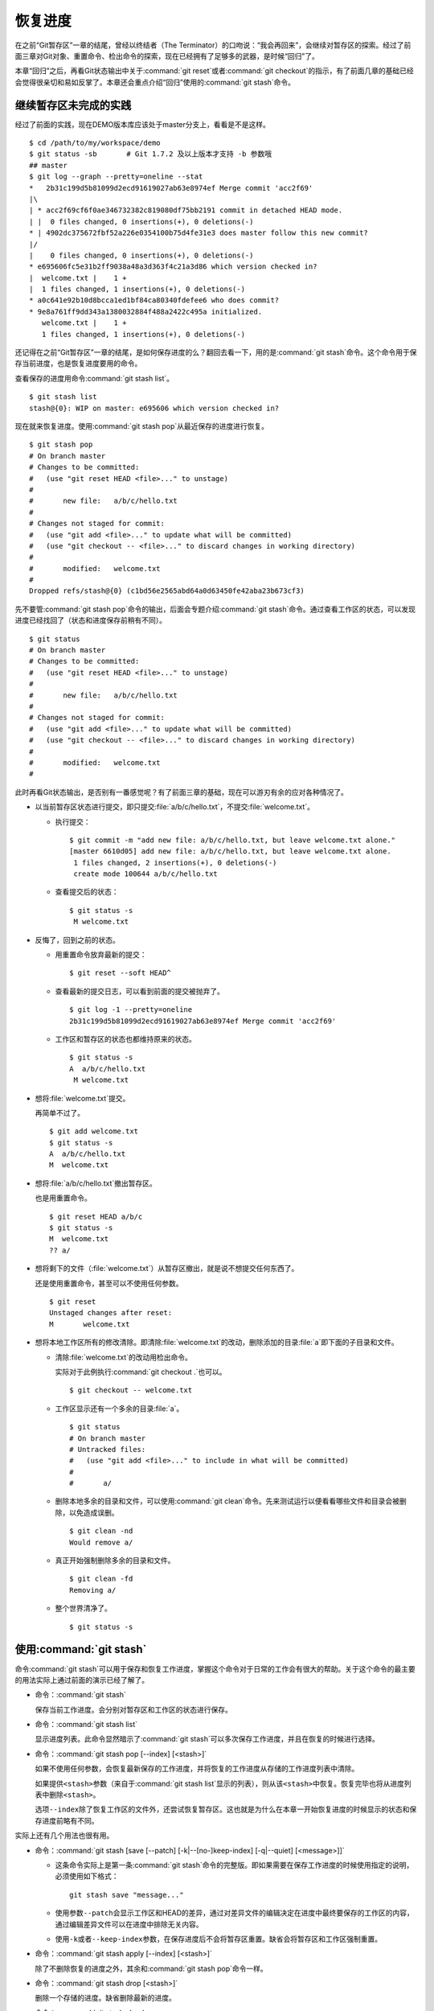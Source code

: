 恢复进度
*********

在之前“Git暂存区”一章的结尾，曾经以终结者（The Terminator）的口吻说：\
“我会再回来”，会继续对暂存区的探索。经过了前面三章对Git对象、重置命令、\
检出命令的探索，现在已经拥有了足够多的武器，是时候“回归”了。

本章“回归”之后，再看Git状态输出中关于\ :command:`git reset`\ 或者\
:command:`git checkout`\ 的指示，有了前面几章的基础已经会觉得很亲切和易如\
反掌了。本章还会重点介绍“回归”使用的\ :command:`git stash`\ 命令。

继续暂存区未完成的实践
==============================

经过了前面的实践，现在DEMO版本库应该处于master分支上，看看是不是这样。

::

  $ cd /path/to/my/workspace/demo
  $ git status -sb       # Git 1.7.2 及以上版本才支持 -b 参数哦
  ## master
  $ git log --graph --pretty=oneline --stat
  *   2b31c199d5b81099d2ecd91619027ab63e8974ef Merge commit 'acc2f69'
  |\  
  | * acc2f69cf6f0ae346732382c819080df75bb2191 commit in detached HEAD mode.
  | |  0 files changed, 0 insertions(+), 0 deletions(-)
  * | 4902dc375672fbf52a226e0354100b75d4fe31e3 does master follow this new commit?
  |/  
  |    0 files changed, 0 insertions(+), 0 deletions(-)
  * e695606fc5e31b2ff9038a48a3d363f4c21a3d86 which version checked in?
  |  welcome.txt |    1 +
  |  1 files changed, 1 insertions(+), 0 deletions(-)
  * a0c641e92b10d8bcca1ed1bf84ca80340fdefee6 who does commit?
  * 9e8a761ff9dd343a1380032884f488a2422c495a initialized.
     welcome.txt |    1 +
     1 files changed, 1 insertions(+), 0 deletions(-)

还记得在之前“Git暂存区”一章的结尾，是如何保存进度的么？翻回去看一下，用\
的是\ :command:`git stash`\ 命令。这个命令用于保存当前进度，也是恢复进度\
要用的命令。

查看保存的进度用命令\ :command:`git stash list`\ 。

::

  $ git stash list
  stash@{0}: WIP on master: e695606 which version checked in?

现在就来恢复进度。使用\ :command:`git stash pop`\ 从最近保存的进度进行恢复。

::

  $ git stash pop
  # On branch master
  # Changes to be committed:
  #   (use "git reset HEAD <file>..." to unstage)
  #
  #       new file:   a/b/c/hello.txt
  #
  # Changes not staged for commit:
  #   (use "git add <file>..." to update what will be committed)
  #   (use "git checkout -- <file>..." to discard changes in working directory)
  #
  #       modified:   welcome.txt
  #
  Dropped refs/stash@{0} (c1bd56e2565abd64a0d63450fe42aba23b673cf3)

先不要管\ :command:`git stash pop`\ 命令的输出，后面会专题介绍\
:command:`git stash`\ 命令。通过查看工作区的状态，可以发现进度已经找回了\
（状态和进度保存前稍有不同）。

::

  $ git status
  # On branch master
  # Changes to be committed:
  #   (use "git reset HEAD <file>..." to unstage)
  #
  #       new file:   a/b/c/hello.txt
  #
  # Changes not staged for commit:
  #   (use "git add <file>..." to update what will be committed)
  #   (use "git checkout -- <file>..." to discard changes in working directory)
  #
  #       modified:   welcome.txt
  #

此时再看Git状态输出，是否别有一番感觉呢？有了前面三章的基础，现在可以游\
刃有余的应对各种情况了。

* 以当前暂存区状态进行提交，即只提交\ :file:`a/b/c/hello.txt`\ ，不提交\
  :file:`welcome.txt`\ 。

  - 执行提交：

    ::

      $ git commit -m "add new file: a/b/c/hello.txt, but leave welcome.txt alone."
      [master 6610d05] add new file: a/b/c/hello.txt, but leave welcome.txt alone.
       1 files changed, 2 insertions(+), 0 deletions(-)
       create mode 100644 a/b/c/hello.txt

  - 查看提交后的状态：

    ::

      $ git status -s 
       M welcome.txt

* 反悔了，回到之前的状态。

  - 用重置命令放弃最新的提交：

    ::

      $ git reset --soft HEAD^

  - 查看最新的提交日志，可以看到前面的提交被抛弃了。

    ::

      $ git log -1 --pretty=oneline
      2b31c199d5b81099d2ecd91619027ab63e8974ef Merge commit 'acc2f69'

  - 工作区和暂存区的状态也都维持原来的状态。

    ::

      $ git status -s
      A  a/b/c/hello.txt
       M welcome.txt

* 想将\ :file:`welcome.txt`\ 提交。

  再简单不过了。

  ::

    $ git add welcome.txt
    $ git status -s
    A  a/b/c/hello.txt
    M  welcome.txt

* 想将\ :file:`a/b/c/hello.txt`\ 撤出暂存区。

  也是用重置命令。

  ::

    $ git reset HEAD a/b/c
    $ git status -s
    M  welcome.txt
    ?? a/

* 想将剩下的文件（\ :file:`welcome.txt`\ ）从暂存区撤出，就是说不想提交\
  任何东西了。

  还是使用重置命令，甚至可以不使用任何参数。

  ::

    $ git reset 
    Unstaged changes after reset:
    M       welcome.txt

* 想将本地工作区所有的修改清除。即清除\ :file:`welcome.txt`\ 的改动，\
  删除添加的目录\ :file:`a`\ 即下面的子目录和文件。

  - 清除\ :file:`welcome.txt`\ 的改动用检出命令。

    实际对于此例执行\ :command:`git checkout .`\ 也可以。

    ::

      $ git checkout -- welcome.txt

  - 工作区显示还有一个多余的目录\ :file:`a`\ 。

    ::

      $ git status
      # On branch master
      # Untracked files:
      #   (use "git add <file>..." to include in what will be committed)
      #
      #       a/

  - 删除本地多余的目录和文件，可以使用\ :command:`git clean`\ 命令。先来\
    测试运行以便看看哪些文件和目录会被删除，以免造成误删。

    ::

      $ git clean -nd
      Would remove a/

  - 真正开始强制删除多余的目录和文件。

    ::

      $ git clean -fd
      Removing a/

  - 整个世界清净了。

    ::

      $ git status -s

使用\ :command:`git stash`
=============================

命令\ :command:`git stash`\ 可以用于保存和恢复工作进度，掌握这个命令对于\
日常的工作会有很大的帮助。关于这个命令的最主要的用法实际上通过前面的演示\
已经了解了。

* 命令：\ :command:`git stash`

  保存当前工作进度。会分别对暂存区和工作区的状态进行保存。

* 命令：\ :command:`git stash list`

  显示进度列表。此命令显然暗示了\ :command:`git stash`\ 可以多次保存工作\
  进度，并且在恢复的时候进行选择。

* 命令：\ :command:`git stash pop [--index] [<stash>]`

  如果不使用任何参数，会恢复最新保存的工作进度，并将恢复的工作进度从存储\
  的工作进度列表中清除。

  如果提供\ ``<stash>``\ 参数（来自于\ :command:`git stash list`\ 显示的\
  列表），则从该\ ``<stash>``\ 中恢复。恢复完毕也将从进度列表中删除\
  ``<stash>``\ 。
  
  选项\ ``--index``\ 除了恢复工作区的文件外，还尝试恢复暂存区。这也就是\
  为什么在本章一开始恢复进度的时候显示的状态和保存进度前略有不同。

实际上还有几个用法也很有用。

* 命令：\ :command:`git stash [save [--patch] [-k|--[no-]keep-index] [-q|--quiet] [<message>]]`

  - 这条命令实际上是第一条\ :command:`git stash`\ 命令的完整版。即如果需\
    要在保存工作进度的时候使用指定的说明，必须使用如下格式：

    ::
      
      git stash save "message..."

  - 使用参数\ ``--patch``\ 会显示工作区和HEAD的差异，通过对差异文件的编\
    辑决定在进度中最终要保存的工作区的内容，通过编辑差异文件可以在进度中\
    排除无关内容。

  - 使用\ ``-k``\ 或者\ ``--keep-index``\ 参数，在保存进度后不会将暂存区\
    重置。缺省会将暂存区和工作区强制重置。

* 命令：\ :command:`git stash apply [--index] [<stash>]`

  除了不删除恢复的进度之外，其余和\ :command:`git stash pop`\ 命令一样。

* 命令：\ :command:`git stash drop [<stash>]`

  删除一个存储的进度。缺省删除最新的进度。

* 命令：\ :command:`git stash clear`

  删除所有存储的进度。

* 命令：\ :command:`git stash branch <branchname> <stash>`

  基于进度创建分支。对了，还没有讲到分支呢。;)
  
探秘\ :command:`git stash`
==============================

了解一下\ :command:`git stash`\ 的机理会有几个好处：当保存了多个进度的时\
候知道从哪个进度恢复；综合运用前面介绍的Git知识点；了解Git的源码，Git将\
不再神秘。

在执行\ :command:`git stash`\ 命令时，Git实际调用了一个脚本文件实现相关\
的功能，这个脚本的文件名就是\ :file:`git-stash`\ 。看看\
:file:`git-stash`\ 安装在哪里了。

::

  $ git --exec-path
  /usr/lib/git-core

如果检查一下这个目录，会震惊的。

::

  $ ls /usr/lib/git-core/
  git                    git-help                 git-reflog
  git-add                git-http-backend         git-relink
  git-add--interactive   git-http-fetch           git-remote
  git-am                 git-http-push            git-remote-ftp
  git-annotate           git-imap-send            git-remote-ftps
  git-apply              git-index-pack           git-remote-http
  ..................
  ... 省略40余行 ...
  ..................

实际上在1.5.4之前的版本，Git会安装这些一百多个以\ :command:`git-<cmd>`\
格式命名的程序到可执行路径中。这样做的唯一好处就是不用借助任何扩展机制就\
可以实现命令行补齐：即键入\ ``git-``\ 后，连续两次键入\ ``<Tab>``\ 键，\
就可以把这一百多个命令显示出来。这种方式随着Git子命令的增加越来越显得\
混乱，因此在1.5.4版本开始，不再提供\ :command:`git-<cmd>`\ 格式的命令，\
而是用唯一的\ :command:`git`\ 命令。而之前的名为\ :command:`git-<cmd>`\
的子命令则保存在非可执行目录下，由Git负责加载。

在后面的章节中偶尔会看到形如\ :command:`git-<cmd>`\ 字样的名称，以及同时\
存在的\ :command:`git <cmd>`\ 命令。可以这样理解：\ :command:`git-<cmd>`\
作为软件本身的名称，而其命令行为\ :command:`git <cmd>`\ 。

最早很多Git命令都是用Shell或者Perl脚本语言开发的，在Git的发展中一些对运\
行效率要求高的命令用C语言改写。而\ :file:`git-stash`\ （至少在Git 1.7.3.2版本）\
还是使用Shell脚本开发的，研究它会比研究用C写的命令要简单的多。

::

  $ file /usr/lib/git-core/git-stash 
  /usr/lib/git-core/git-stash: POSIX shell script text executable

解析\ :file:`git-stash`\ 脚本会比较枯燥，还是通过运行一些示例更好一些。

当前的进度保存列表是空的。

::

  $ git stash list

下面在工作区中做一些改动。

::

  $ echo Bye-Bye. >> welcome.txt
  $ echo hello. > hack-1.txt
  $ git add hack-1.txt
  $ git status -s
  A  hack-1.txt
   M welcome.txt

可见暂存区中已经添加了新增的\ :file:`hack-1.txt`\，修改过的\
:file:`welcome.txt`\ 并未添加到暂存区。执行\ :command:`git stash`\
保存一下工作进度。

::

  $ git stash save "hack-1: hacked welcome.txt, newfile hack-1.txt"
  Saved working directory and index state On master: hack-1: hacked welcome.txt, newfile hack-1.txt
  HEAD is now at 2b31c19 Merge commit 'acc2f69'

再来看工作区恢复了修改前的原貌（实际上用了 git reset --hard HEAD 命令），\
文件\ :file:`welcome.txt`\ 的修改不见了，文件\ :file:`hack-1.txt`\ 整个\
都不见了。

::

  $ git status -s
  $ ls
  detached-commit.txt  new-commit.txt  welcome.txt

再做一个修改，并尝试保存进度。

::

  $ echo fix. > hack-2.txt
  $ git stash
  No local changes to save

进度保存失败！可见本地没有被版本控制系统跟踪的文件并不能保存进度。因此\
本地新文件需要执行添加再执行\ :command:`git stash`\ 命令。

::

  $ git add hack-2.txt
  $ git stash
  Saved working directory and index state WIP on master: 2b31c19 Merge commit 'acc2f69'
  HEAD is now at 2b31c19 Merge commit 'acc2f69'

不用看就知道工作区再次恢复原状。如果这时执行\ :command:`git stash list`\
会看到有两次进度保存。

::

  $ git stash list
  stash@{0}: WIP on master: 2b31c19 Merge commit 'acc2f69'
  stash@{1}: On master: hack-1: hacked welcome.txt, newfile hack-1.txt

从上面的输出可以得出两个结论：

* 在用\ :command:`git stash`\ 命令保存进度时，提供说明更容易找到对应的\
  进度文件。
* 每个进度的标识都是\ ``stash@{<n>}``\ 格式，像极了前面介绍的reflog的\
  格式。

实际上，\ :command:`git stash`\ 的就是用到了前面介绍的引用和引用变更日志\
（reflog）来实现的。

::

  $ ls -l .git/refs/stash .git/logs/refs/stash 
  -rw-r--r-- 1 jiangxin jiangxin 364 Dec  6 16:11 .git/logs/refs/stash
  -rw-r--r-- 1 jiangxin jiangxin  41 Dec  6 16:11 .git/refs/stash

那么在“Git重置”一章中学习的reflog可以派上用场了。

::

  $ git reflog show refs/stash
  e5c0cdc refs/stash@{0}: WIP on master: 2b31c19 Merge commit 'acc2f69'
  6cec9db refs/stash@{1}: On master: hack-1: hacked welcome.txt, newfile hack-1.txt

对照\ :command:`git reflog`\ 的结果和前面\ :command:`git stash list`\
的结果，可以肯定用\ :command:`git stash`\ 保存进度，实际上会将进度保存在\
引用\ ``refs/stash``\ 所指向的提交中。多次的进度保存，实际上相当于引用\
``refs/stash``\ 一次又一次的变化，而\ ``refs/stash``\ 引用的变化由reflog\
（即\ :command:`.git/logs/refs/stash`\ ）所记录下来。这个实现是多么的简\
单而巧妙啊。

新的一个疑问又出现了，如何在引用\ ``refs/stash``\ 中同时保存暂存区的进度\
和工作区中的进度呢？查看一下引用\ ``refs/stash``\ 的提交历史能够看出端倪。

::

  $ git log --graph --pretty=raw  refs/stash -2
  *   commit e5c0cdc2dedc3e50e6b72a683d928e19a1d9de48
  |\  tree 780c22449b7ff67e2820e09a6332c360ddc80578
  | | parent 2b31c199d5b81099d2ecd91619027ab63e8974ef
  | | parent c5edbdcc90addb06577ff60f644acd1542369194
  | | author Jiang Xin <jiangxin@ossxp.com> 1291623066 +0800
  | | committer Jiang Xin <jiangxin@ossxp.com> 1291623066 +0800
  | | 
  | |     WIP on master: 2b31c19 Merge commit 'acc2f69'
  | |   
  | * commit c5edbdcc90addb06577ff60f644acd1542369194
  |/  tree 780c22449b7ff67e2820e09a6332c360ddc80578
  |   parent 2b31c199d5b81099d2ecd91619027ab63e8974ef
  |   author Jiang Xin <jiangxin@ossxp.com> 1291623066 +0800
  |   committer Jiang Xin <jiangxin@ossxp.com> 1291623066 +0800
  |   
  |       index on master: 2b31c19 Merge commit 'acc2f69'

可以看到在提交关系图可以看到进度保存的最新提交是一个合并提交。最新的提交\
说明中有\ ``WIP``\ 字样（是Work In Progess的简称），说明代表了工作区进度\
。而最新提交的第二个父提交（上图中显示为第二个提交）有\
``index on master``\ 字样，说明这个提交代表着暂存区的进度。

但是上图中的两个提交都指向了同一个树——tree \``780c224``\...，这是因为最\
后一次做进度保存时工作区相对暂存区没有改变，这让关于工作区和暂存区在引用\
\ ``refs/stash``\ 中的存储变得有些扑朔迷离。别忘了第一次进度保存工作区、\
暂存区和版本库都是不同的，可以用于验证关于\ ``refs/stash``\ 实现机制的判断。

第一次进度保存可以用reflog中的语法，即用\ ``refs/stash@{1}``\ 来访问，\
也可以用简称\ ``stash@{1}``\ 。下面就用第一次的进度保存来研究一下。

::

  $ git log --graph --pretty=raw  stash@{1} -3
  *   commit 6cec9db44af38d01abe7b5025a5190c56fd0cf49
  |\  tree 7250f186c6aa3e2d1456d7fa915e529601f21d71
  | | parent 2b31c199d5b81099d2ecd91619027ab63e8974ef
  | | parent 4560d76c19112868a6a5692bf9379de09c0452b7
  | | author Jiang Xin <jiangxin@ossxp.com> 1291622767 +0800
  | | committer Jiang Xin <jiangxin@ossxp.com> 1291622767 +0800
  | | 
  | |     On master: hack-1: hacked welcome.txt, newfile hack-1.txt
  | |   
  | * commit 4560d76c19112868a6a5692bf9379de09c0452b7
  |/  tree 5d4dd328187e119448c9171f99cf2e507e91a6c6
  |   parent 2b31c199d5b81099d2ecd91619027ab63e8974ef
  |   author Jiang Xin <jiangxin@ossxp.com> 1291622767 +0800
  |   committer Jiang Xin <jiangxin@ossxp.com> 1291622767 +0800
  |   
  |       index on master: 2b31c19 Merge commit 'acc2f69'
  |    
  *   commit 2b31c199d5b81099d2ecd91619027ab63e8974ef
  |\  tree ab676f92936000457b01507e04f4058e855d4df0
  | | parent 4902dc375672fbf52a226e0354100b75d4fe31e3
  | | parent acc2f69cf6f0ae346732382c819080df75bb2191
  | | author Jiang Xin <jiangxin@ossxp.com> 1291535485 +0800
  | | committer Jiang Xin <jiangxin@ossxp.com> 1291535485 +0800
  | | 
  | |     Merge commit 'acc2f69'

果然上面显示的三个提交对应的三棵树各不相同。查看一下差异。用“原基线”代表\
进度保存时版本库的状态，即提交\ ``2b31c199``\ ；用“原暂存区”代表进度保存\
时暂存区的状态，即提交\ ``4560d76``\ ；用“原工作区”代表进度保存时工作区\
的状态，即提交\ ``6cec9db``\ 。

* 原基线和原暂存区的差异比较。

  ::

    $ git diff stash@{1}^2^ stash@{1}^2
    diff --git a/hack-1.txt b/hack-1.txt
    new file mode 100644
    index 0000000..25735f5
    --- /dev/null
    +++ b/hack-1.txt
    @@ -0,0 +1 @@
    +hello.
 
* 原暂存区和原工作区的差异比较。

  ::

    $ git diff stash@{1}^2 stash@{1}
    diff --git a/welcome.txt b/welcome.txt
    index fd3c069..51dbfd2 100644
    --- a/welcome.txt
    +++ b/welcome.txt
    @@ -1,2 +1,3 @@
     Hello.
     Nice to meet you.
    +Bye-Bye.

* 原基线和原工作区的差异比较。

  ::

    $ git diff stash@{1}^1 stash@{1}
    diff --git a/hack-1.txt b/hack-1.txt
    new file mode 100644
    index 0000000..25735f5
    --- /dev/null
    +++ b/hack-1.txt
    @@ -0,0 +1 @@
    +hello.
    diff --git a/welcome.txt b/welcome.txt
    index fd3c069..51dbfd2 100644
    --- a/welcome.txt
    +++ b/welcome.txt
    @@ -1,2 +1,3 @@
     Hello.
     Nice to meet you.
    +Bye-Bye.

从\ ``stash@{1}``\ 来恢复进度。

::

  $ git stash apply stash@{1}
  # On branch master
  # Changes to be committed:
  #   (use "git reset HEAD <file>..." to unstage)
  #
  #       new file:   hack-1.txt
  #
  # Changes not staged for commit:
  #   (use "git add <file>..." to update what will be committed)
  #   (use "git checkout -- <file>..." to discard changes in working directory)
  #
  #       modified:   welcome.txt
  #

显示进度列表，然后删除进度列表。

::

  $ git stash list
  stash@{0}: WIP on master: 2b31c19 Merge commit 'acc2f69'
  stash@{1}: On master: hack-1: hacked welcome.txt, newfile hack-1.txt
  $ git stash clear

删除进度列表之后，会发现stash相关的引用和reflog也都不见了。

::

  $ ls -l .git/refs/stash .git/logs/refs/stash 
  ls: cannot access .git/refs/stash: No such file or directory
  ls: cannot access .git/logs/refs/stash: No such file or directory

通过上面的这些分析，有一定Shell编程基础的读者就可以尝试研究\
``git-stash``\ 的代码了，可能会有新的发现。
